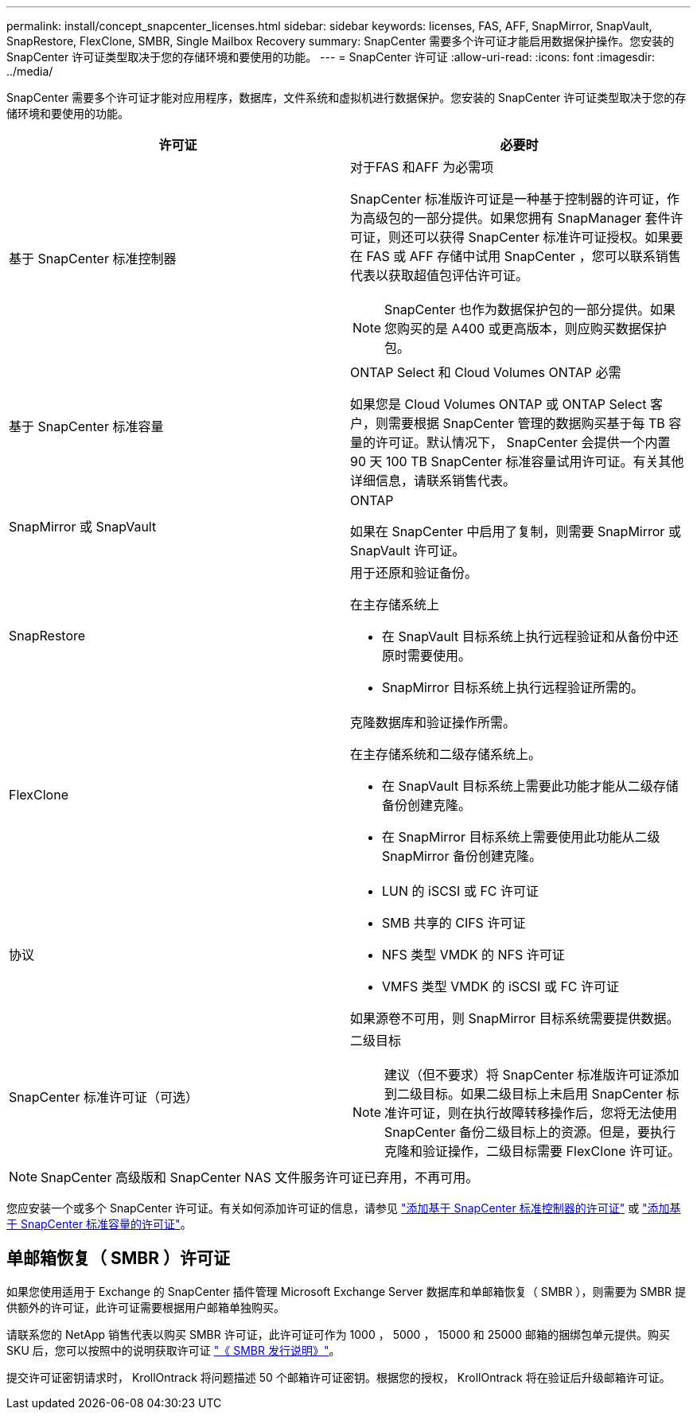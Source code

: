 ---
permalink: install/concept_snapcenter_licenses.html 
sidebar: sidebar 
keywords: licenses, FAS, AFF, SnapMirror, SnapVault, SnapRestore, FlexClone, SMBR, Single Mailbox Recovery 
summary: SnapCenter 需要多个许可证才能启用数据保护操作。您安装的 SnapCenter 许可证类型取决于您的存储环境和要使用的功能。 
---
= SnapCenter 许可证
:allow-uri-read: 
:icons: font
:imagesdir: ../media/


[role="lead"]
SnapCenter 需要多个许可证才能对应用程序，数据库，文件系统和虚拟机进行数据保护。您安装的 SnapCenter 许可证类型取决于您的存储环境和要使用的功能。

|===
| 许可证 | 必要时 


 a| 
基于 SnapCenter 标准控制器
 a| 
对于FAS 和AFF 为必需项

SnapCenter 标准版许可证是一种基于控制器的许可证，作为高级包的一部分提供。如果您拥有 SnapManager 套件许可证，则还可以获得 SnapCenter 标准许可证授权。如果要在 FAS 或 AFF 存储中试用 SnapCenter ，您可以联系销售代表以获取超值包评估许可证。


NOTE: SnapCenter 也作为数据保护包的一部分提供。如果您购买的是 A400 或更高版本，则应购买数据保护包。



 a| 
基于 SnapCenter 标准容量
 a| 
ONTAP Select 和 Cloud Volumes ONTAP 必需

如果您是 Cloud Volumes ONTAP 或 ONTAP Select 客户，则需要根据 SnapCenter 管理的数据购买基于每 TB 容量的许可证。默认情况下， SnapCenter 会提供一个内置 90 天 100 TB SnapCenter 标准容量试用许可证。有关其他详细信息，请联系销售代表。



 a| 
SnapMirror 或 SnapVault
 a| 
ONTAP

如果在 SnapCenter 中启用了复制，则需要 SnapMirror 或 SnapVault 许可证。



 a| 
SnapRestore
 a| 
用于还原和验证备份。

在主存储系统上

* 在 SnapVault 目标系统上执行远程验证和从备份中还原时需要使用。
* SnapMirror 目标系统上执行远程验证所需的。




 a| 
FlexClone
 a| 
克隆数据库和验证操作所需。

在主存储系统和二级存储系统上。

* 在 SnapVault 目标系统上需要此功能才能从二级存储备份创建克隆。
* 在 SnapMirror 目标系统上需要使用此功能从二级 SnapMirror 备份创建克隆。




 a| 
协议
 a| 
* LUN 的 iSCSI 或 FC 许可证
* SMB 共享的 CIFS 许可证
* NFS 类型 VMDK 的 NFS 许可证
* VMFS 类型 VMDK 的 iSCSI 或 FC 许可证


如果源卷不可用，则 SnapMirror 目标系统需要提供数据。



 a| 
SnapCenter 标准许可证（可选）
 a| 
二级目标


NOTE: 建议（但不要求）将 SnapCenter 标准版许可证添加到二级目标。如果二级目标上未启用 SnapCenter 标准许可证，则在执行故障转移操作后，您将无法使用 SnapCenter 备份二级目标上的资源。但是，要执行克隆和验证操作，二级目标需要 FlexClone 许可证。

|===

NOTE: SnapCenter 高级版和 SnapCenter NAS 文件服务许可证已弃用，不再可用。

您应安装一个或多个 SnapCenter 许可证。有关如何添加许可证的信息，请参见 link:..//install/concept_snapcenter_standard_controller_based_licenses.html["添加基于 SnapCenter 标准控制器的许可证"] 或 link:..//install/concept_snapcenter_standard_capacity_based_licenses.html["添加基于 SnapCenter 标准容量的许可证"^]。



== 单邮箱恢复（ SMBR ）许可证

如果您使用适用于 Exchange 的 SnapCenter 插件管理 Microsoft Exchange Server 数据库和单邮箱恢复（ SMBR ），则需要为 SMBR 提供额外的许可证，此许可证需要根据用户邮箱单独购买。

请联系您的 NetApp 销售代表以购买 SMBR 许可证，此许可证可作为 1000 ， 5000 ， 15000 和 25000 邮箱的捆绑包单元提供。购买 SKU 后，您可以按照中的说明获取许可证 https://library.netapp.com/ecm/ecm_download_file/ECMLP2863893["《 SMBR 发行说明》"^]。

提交许可证密钥请求时， KrollOntrack 将问题描述 50 个邮箱许可证密钥。根据您的授权， KrollOntrack 将在验证后升级邮箱许可证。
